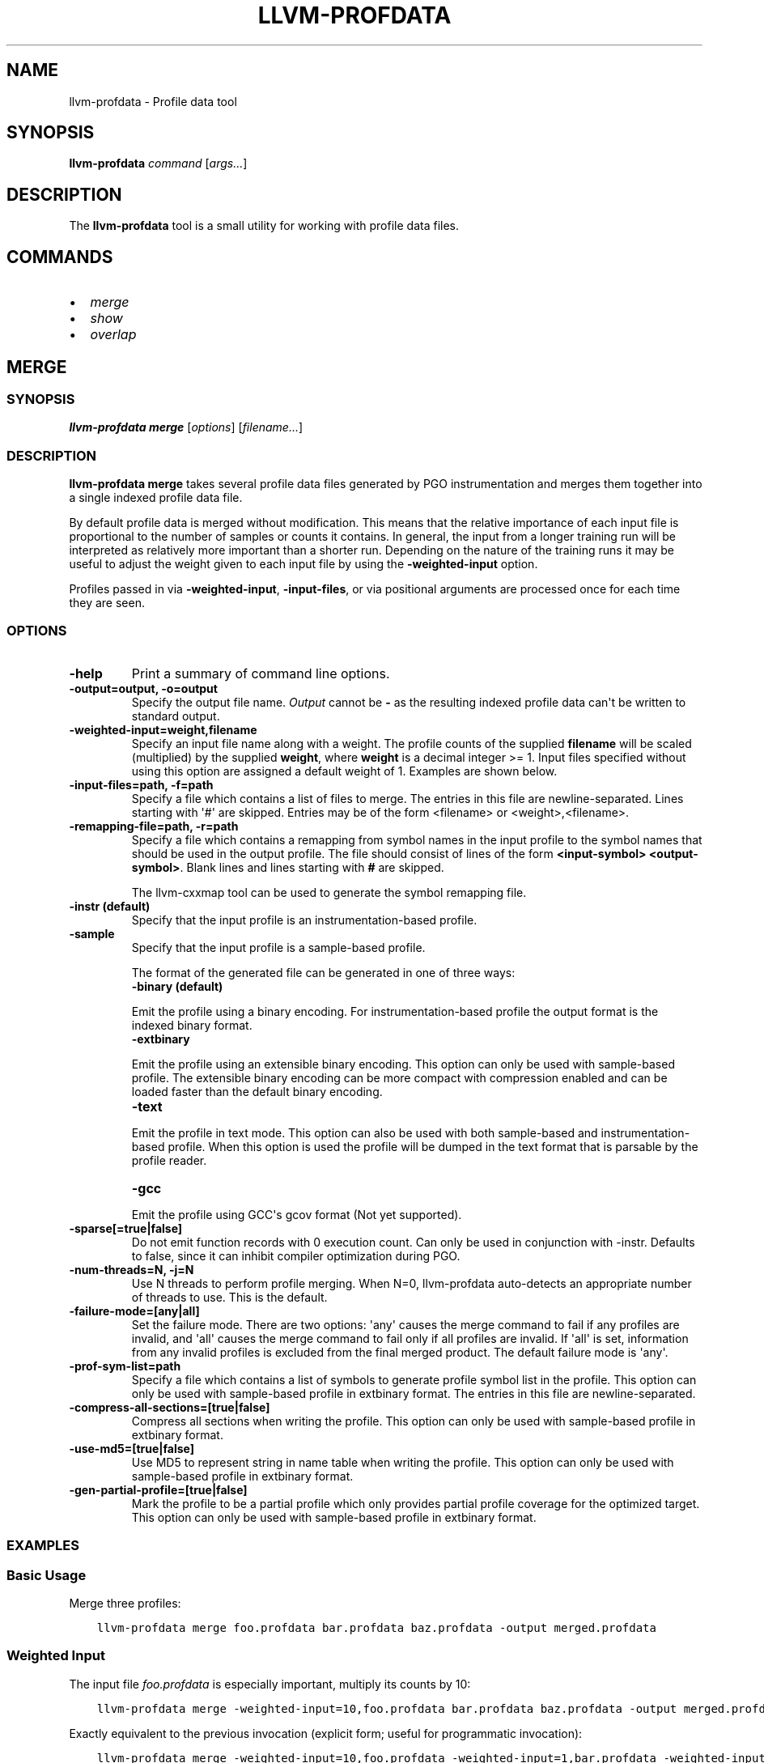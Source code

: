 .\" Man page generated from reStructuredText.
.
.TH "LLVM-PROFDATA" "1" "2021-02-23" "Apple Clang 12.0.5" "LLVM"
.SH NAME
llvm-profdata \- Profile data tool
.
.nr rst2man-indent-level 0
.
.de1 rstReportMargin
\\$1 \\n[an-margin]
level \\n[rst2man-indent-level]
level margin: \\n[rst2man-indent\\n[rst2man-indent-level]]
-
\\n[rst2man-indent0]
\\n[rst2man-indent1]
\\n[rst2man-indent2]
..
.de1 INDENT
.\" .rstReportMargin pre:
. RS \\$1
. nr rst2man-indent\\n[rst2man-indent-level] \\n[an-margin]
. nr rst2man-indent-level +1
.\" .rstReportMargin post:
..
.de UNINDENT
. RE
.\" indent \\n[an-margin]
.\" old: \\n[rst2man-indent\\n[rst2man-indent-level]]
.nr rst2man-indent-level -1
.\" new: \\n[rst2man-indent\\n[rst2man-indent-level]]
.in \\n[rst2man-indent\\n[rst2man-indent-level]]u
..
.SH SYNOPSIS
.sp
\fBllvm\-profdata\fP \fIcommand\fP [\fIargs...\fP]
.SH DESCRIPTION
.sp
The \fBllvm\-profdata\fP tool is a small utility for working with profile
data files.
.SH COMMANDS
.INDENT 0.0
.IP \(bu 2
\fI\%merge\fP
.IP \(bu 2
\fI\%show\fP
.IP \(bu 2
\fI\%overlap\fP
.UNINDENT
.SH MERGE
.SS SYNOPSIS
.sp
\fBllvm\-profdata merge\fP [\fIoptions\fP] [\fIfilename...\fP]
.SS DESCRIPTION
.sp
\fBllvm\-profdata merge\fP takes several profile data files
generated by PGO instrumentation and merges them together into a single
indexed profile data file.
.sp
By default profile data is merged without modification. This means that the
relative importance of each input file is proportional to the number of samples
or counts it contains. In general, the input from a longer training run will be
interpreted as relatively more important than a shorter run. Depending on the
nature of the training runs it may be useful to adjust the weight given to each
input file by using the \fB\-weighted\-input\fP option.
.sp
Profiles passed in via \fB\-weighted\-input\fP, \fB\-input\-files\fP, or via positional
arguments are processed once for each time they are seen.
.SS OPTIONS
.INDENT 0.0
.TP
.B \-help
Print a summary of command line options.
.UNINDENT
.INDENT 0.0
.TP
.B \-output=output, \-o=output
Specify the output file name.  \fIOutput\fP cannot be \fB\-\fP as the resulting
indexed profile data can\(aqt be written to standard output.
.UNINDENT
.INDENT 0.0
.TP
.B \-weighted\-input=weight,filename
Specify an input file name along with a weight. The profile counts of the
supplied \fBfilename\fP will be scaled (multiplied) by the supplied
\fBweight\fP, where \fBweight\fP is a decimal integer >= 1.
Input files specified without using this option are assigned a default
weight of 1. Examples are shown below.
.UNINDENT
.INDENT 0.0
.TP
.B \-input\-files=path, \-f=path
Specify a file which contains a list of files to merge. The entries in this
file are newline\-separated. Lines starting with \(aq#\(aq are skipped. Entries may
be of the form <filename> or <weight>,<filename>.
.UNINDENT
.INDENT 0.0
.TP
.B \-remapping\-file=path, \-r=path
Specify a file which contains a remapping from symbol names in the input
profile to the symbol names that should be used in the output profile. The
file should consist of lines of the form \fB<input\-symbol> <output\-symbol>\fP\&.
Blank lines and lines starting with \fB#\fP are skipped.
.sp
The llvm\-cxxmap tool can be used to generate the symbol
remapping file.
.UNINDENT
.INDENT 0.0
.TP
.B \-instr (default)
Specify that the input profile is an instrumentation\-based profile.
.UNINDENT
.INDENT 0.0
.TP
.B \-sample
Specify that the input profile is a sample\-based profile.
.sp
The format of the generated file can be generated in one of three ways:
.INDENT 7.0
.TP
.B \-binary (default)
.UNINDENT
.sp
Emit the profile using a binary encoding. For instrumentation\-based profile
the output format is the indexed binary format.
.INDENT 7.0
.TP
.B \-extbinary
.UNINDENT
.sp
Emit the profile using an extensible binary encoding. This option can only
be used with sample\-based profile. The extensible binary encoding can be
more compact with compression enabled and can be loaded faster than the
default binary encoding.
.INDENT 7.0
.TP
.B \-text
.UNINDENT
.sp
Emit the profile in text mode. This option can also be used with both
sample\-based and instrumentation\-based profile. When this option is used
the profile will be dumped in the text format that is parsable by the profile
reader.
.INDENT 7.0
.TP
.B \-gcc
.UNINDENT
.sp
Emit the profile using GCC\(aqs gcov format (Not yet supported).
.UNINDENT
.INDENT 0.0
.TP
.B \-sparse[=true|false]
Do not emit function records with 0 execution count. Can only be used in
conjunction with \-instr. Defaults to false, since it can inhibit compiler
optimization during PGO.
.UNINDENT
.INDENT 0.0
.TP
.B \-num\-threads=N, \-j=N
Use N threads to perform profile merging. When N=0, llvm\-profdata auto\-detects
an appropriate number of threads to use. This is the default.
.UNINDENT
.INDENT 0.0
.TP
.B \-failure\-mode=[any|all]
Set the failure mode. There are two options: \(aqany\(aq causes the merge command to
fail if any profiles are invalid, and \(aqall\(aq causes the merge command to fail
only if all profiles are invalid. If \(aqall\(aq is set, information from any
invalid profiles is excluded from the final merged product. The default
failure mode is \(aqany\(aq.
.UNINDENT
.INDENT 0.0
.TP
.B \-prof\-sym\-list=path
Specify a file which contains a list of symbols to generate profile symbol
list in the profile. This option can only be used with sample\-based profile
in extbinary format. The entries in this file are newline\-separated.
.UNINDENT
.INDENT 0.0
.TP
.B \-compress\-all\-sections=[true|false]
Compress all sections when writing the profile. This option can only be used
with sample\-based profile in extbinary format.
.UNINDENT
.INDENT 0.0
.TP
.B \-use\-md5=[true|false]
Use MD5 to represent string in name table when writing the profile.
This option can only be used with sample\-based profile in extbinary format.
.UNINDENT
.INDENT 0.0
.TP
.B \-gen\-partial\-profile=[true|false]
Mark the profile to be a partial profile which only provides partial profile
coverage for the optimized target. This option can only be used with
sample\-based profile in extbinary format.
.UNINDENT
.SS EXAMPLES
.SS Basic Usage
.sp
Merge three profiles:
.INDENT 0.0
.INDENT 3.5
.sp
.nf
.ft C
llvm\-profdata merge foo.profdata bar.profdata baz.profdata \-output merged.profdata
.ft P
.fi
.UNINDENT
.UNINDENT
.SS Weighted Input
.sp
The input file \fIfoo.profdata\fP is especially important, multiply its counts by 10:
.INDENT 0.0
.INDENT 3.5
.sp
.nf
.ft C
llvm\-profdata merge \-weighted\-input=10,foo.profdata bar.profdata baz.profdata \-output merged.profdata
.ft P
.fi
.UNINDENT
.UNINDENT
.sp
Exactly equivalent to the previous invocation (explicit form; useful for programmatic invocation):
.INDENT 0.0
.INDENT 3.5
.sp
.nf
.ft C
llvm\-profdata merge \-weighted\-input=10,foo.profdata \-weighted\-input=1,bar.profdata \-weighted\-input=1,baz.profdata \-output merged.profdata
.ft P
.fi
.UNINDENT
.UNINDENT
.SH SHOW
.SS SYNOPSIS
.sp
\fBllvm\-profdata show\fP [\fIoptions\fP] [\fIfilename\fP]
.SS DESCRIPTION
.sp
\fBllvm\-profdata show\fP takes a profile data file and displays the
information about the profile counters for this file and
for any of the specified function(s).
.sp
If \fIfilename\fP is omitted or is \fB\-\fP, then \fBllvm\-profdata show\fP reads its
input from standard input.
.SS OPTIONS
.INDENT 0.0
.TP
.B \-all\-functions
Print details for every function.
.UNINDENT
.INDENT 0.0
.TP
.B \-counts
Print the counter values for the displayed functions.
.UNINDENT
.INDENT 0.0
.TP
.B \-function=string
Print details for a function if the function\(aqs name contains the given string.
.UNINDENT
.INDENT 0.0
.TP
.B \-help
Print a summary of command line options.
.UNINDENT
.INDENT 0.0
.TP
.B \-output=output, \-o=output
Specify the output file name.  If \fIoutput\fP is \fB\-\fP or it isn\(aqt specified,
then the output is sent to standard output.
.UNINDENT
.INDENT 0.0
.TP
.B \-instr (default)
Specify that the input profile is an instrumentation\-based profile.
.UNINDENT
.INDENT 0.0
.TP
.B \-text
Instruct the profile dumper to show profile counts in the text format of the
instrumentation\-based profile data representation. By default, the profile
information is dumped in a more human readable form (also in text) with
annotations.
.UNINDENT
.INDENT 0.0
.TP
.B \-topn=n
Instruct the profile dumper to show the top \fBn\fP functions with the
hottest basic blocks in the summary section. By default, the topn functions
are not dumped.
.UNINDENT
.INDENT 0.0
.TP
.B \-sample
Specify that the input profile is a sample\-based profile.
.UNINDENT
.INDENT 0.0
.TP
.B \-memop\-sizes
Show the profiled sizes of the memory intrinsic calls for shown functions.
.UNINDENT
.INDENT 0.0
.TP
.B \-value\-cutoff=n
Show only those functions whose max count values are greater or equal to \fBn\fP\&.
By default, the value\-cutoff is set to 0.
.UNINDENT
.INDENT 0.0
.TP
.B \-list\-below\-cutoff
Only output names of functions whose max count value are below the cutoff
value.
.UNINDENT
.INDENT 0.0
.TP
.B \-showcs
Only show context sensitive profile counts. The default is to filter all
context sensitive profile counts.
.UNINDENT
.INDENT 0.0
.TP
.B \-show\-prof\-sym\-list=[true|false]
Show profile symbol list if it exists in the profile. This option is only
meaningful for sample\-based profile in extbinary format.
.UNINDENT
.INDENT 0.0
.TP
.B \-show\-sec\-info\-only=[true|false]
Show basic information about each section in the profile. This option is
only meaningful for sample\-based profile in extbinary format.
.UNINDENT
.SH OVERLAP
.SS SYNOPSIS
.sp
\fBllvm\-profdata overlap\fP [\fIoptions\fP] [\fIbase profile file\fP] [\fItest profile file\fP]
.SS DESCRIPTION
.sp
\fBllvm\-profdata overlap\fP takes two profile data files and displays the
\fIoverlap\fP of counter distribution between the whole files and between any of the
specified functions.
.sp
In this command, \fIoverlap\fP is defined as follows:
Suppose \fIbase profile file\fP has the following counts:
{c1_1, c1_2, ..., c1_n, c1_u_1, c2_u_2, ..., c2_u_s},
and \fItest profile file\fP has
{c2_1, c2_2, ..., c2_n, c2_v_1, c2_v_2, ..., c2_v_t}.
Here c{1|2}_i (i = 1 .. n) are matched counters and c1_u_i (i = 1 .. s) and
c2_v_i (i = 1 .. v) are unmatched counters (or counters only existing in)
\fIbase profile file\fP and \fItest profile file\fP, respectively.
Let sum_1 = c1_1 + c1_2 +  ... + c1_n +  c1_u_1 + c2_u_2 + ... + c2_u_s, and
sum_2 = c2_1 + c2_2 + ... + c2_n + c2_v_1 + c2_v_2 + ... + c2_v_t.
\fIoverlap\fP = min(c1_1/sum_1, c2_1/sum_2) + min(c1_2/sum_1, c2_2/sum_2) + ...
+ min(c1_n/sum_1, c2_n/sum_2).
.sp
The result overlap distribution is a percentage number, ranging from 0.0% to
100.0%, where 0.0% means there is no overlap and 100.0% means a perfect
overlap.
.sp
Here is an example, if \fIbase profile file\fP has counts of {400, 600}, and
\fItest profile file\fP has matched counts of {60000, 40000}. The \fIoverlap\fP is 80%.
.SS OPTIONS
.INDENT 0.0
.TP
.B \-function=string
Print details for a function if the function\(aqs name contains the given string.
.UNINDENT
.INDENT 0.0
.TP
.B \-help
Print a summary of command line options.
.UNINDENT
.INDENT 0.0
.TP
.B \-o=output or \-o output
Specify the output file name.  If \fIoutput\fP is \fB\-\fP or it isn\(aqt specified,
then the output is sent to standard output.
.UNINDENT
.INDENT 0.0
.TP
.B \-value\-cutoff=n
Show only those functions whose max count values are greater or equal to \fBn\fP\&.
By default, the value\-cutoff is set to max of unsigned long long.
.UNINDENT
.INDENT 0.0
.TP
.B \-cs
Only show overlap for the context sensitive profile counts. The default is to show
non\-context sensitive profile counts.
.UNINDENT
.SH EXIT STATUS
.sp
\fBllvm\-profdata\fP returns 1 if the command is omitted or is invalid,
if it cannot read input files, or if there is a mismatch between their data.
.SH AUTHOR
Maintained by the LLVM Team (https://llvm.org/).
.SH COPYRIGHT
2003-2021, LLVM Project
.\" Generated by docutils manpage writer.
.
